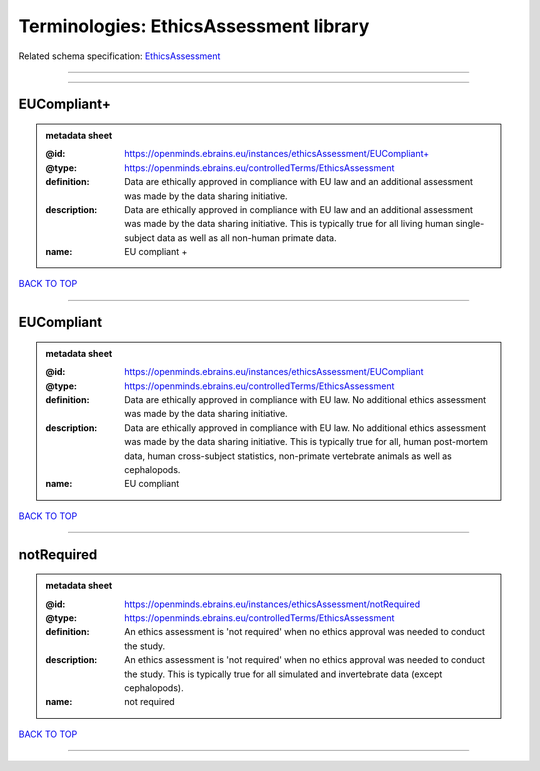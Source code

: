 #######################################
Terminologies: EthicsAssessment library
#######################################

Related schema specification: `EthicsAssessment <https://openminds-documentation.readthedocs.io/en/v3.0/schema_specifications/controlledTerms/ethicsAssessment.html>`_

------------

------------

EUCompliant+
------------

.. admonition:: metadata sheet

   :@id: https://openminds.ebrains.eu/instances/ethicsAssessment/EUCompliant+
   :@type: https://openminds.ebrains.eu/controlledTerms/EthicsAssessment
   :definition: Data are ethically approved in compliance with EU law and an additional assessment was made by the data sharing initiative.
   :description: Data are ethically approved in compliance with EU law and an additional assessment was made by the data sharing initiative. This is typically true for all living human single-subject data as well as all non-human primate data.
   :name: EU compliant +

`BACK TO TOP <Terminologies: EthicsAssessment library_>`_

------------

EUCompliant
-----------

.. admonition:: metadata sheet

   :@id: https://openminds.ebrains.eu/instances/ethicsAssessment/EUCompliant
   :@type: https://openminds.ebrains.eu/controlledTerms/EthicsAssessment
   :definition: Data are ethically approved in compliance with EU law. No additional ethics assessment was made by the data sharing initiative.
   :description: Data are ethically approved in compliance with EU law. No additional ethics assessment was made by the data sharing initiative. This is typically true for all, human post-mortem data, human cross-subject statistics, non-primate vertebrate animals as well as cephalopods.
   :name: EU compliant

`BACK TO TOP <Terminologies: EthicsAssessment library_>`_

------------

notRequired
-----------

.. admonition:: metadata sheet

   :@id: https://openminds.ebrains.eu/instances/ethicsAssessment/notRequired
   :@type: https://openminds.ebrains.eu/controlledTerms/EthicsAssessment
   :definition: An ethics assessment is 'not required' when no ethics approval was needed to conduct the study.
   :description: An ethics assessment is 'not required' when no ethics approval was needed to conduct the study. This is typically true for all simulated and invertebrate data (except cephalopods).
   :name: not required

`BACK TO TOP <Terminologies: EthicsAssessment library_>`_

------------

